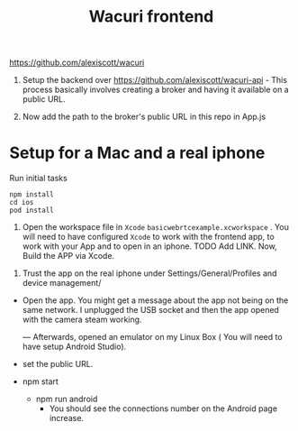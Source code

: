 #+TITLE: Wacuri frontend

https://github.com/alexiscott/wacuri

1. Setup the backend over https://github.com/alexiscott/wacuri-api - This process basically involves creating a broker and having it available on a public URL.

2. Now add the path to the broker's public URL in this repo in App.js

* Setup for a Mac and a real iphone
Run initial tasks
#+begin_src shell
npm install
cd ios
pod install
#+end_src

3. Open the workspace file  in ~Xcode~ ~basicwebrtcexample.xcworkspace~ . You will need to have configured ~Xcode~ to work with the frontend app, to work with your App and to open in an iphone. TODO Add LINK. Now, Build the APP via Xcode.


4. Trust the app on the real iphone  under Settings/General/Profiles and device management/ 
- Open the app. You might get a message about the app not being on the same network. I unplugged the USB socket and then the app opened with the camera steam working.

  ---
  Afterwards, opened an emulator on my Linux Box ( You will need to have setup Android Studio).

-  set the public URL.
- npm start
  - npm run android
    - You should see the connections number on the Android page increase.
